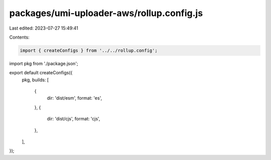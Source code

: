 packages/umi-uploader-aws/rollup.config.js
==========================================

Last edited: 2023-07-27 15:49:41

Contents:

.. code-block:: js

    import { createConfigs } from '../../rollup.config';
import pkg from './package.json';

export default createConfigs({
  pkg,
  builds: [
    {
      dir: 'dist/esm',
      format: 'es',
    },
    {
      dir: 'dist/cjs',
      format: 'cjs',
    },
  ],
});


